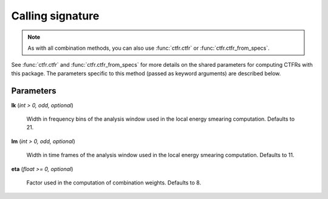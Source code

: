 Calling signature
-----------------

.. function:: ctfr.methods.lt(signal, sr, *, <shared parameters>, lk, lm, eta)
   :noindex:

.. function:: ctfr.methods.lt_from_specs(specs, *, <shared parameters>, lk, lm, eta)
   :noindex:

.. note::
   As with all combination methods, you can also use :func:`ctfr.ctfr` or :func:`ctfr.ctfr_from_specs`.

See :func:`ctfr.ctfr` and :func:`ctfr.ctfr_from_specs` for more details on the shared parameters for computing CTFRs with this package. The parameters specific to this method (passed as keyword arguments) are described below.

Parameters
~~~~~~~~~~

**lk** (`int > 0, odd, optional`)

   Width in frequency bins of the analysis window used in the local energy smearing computation. Defaults to 21.

**lm** (`int > 0, odd, optional`)

   Width in time frames of the analysis window used in the local energy smearing computation. Defaults to 11.

**eta** (`float >= 0, optional`)

   Factor used in the computation of combination weights. Defaults to 8.


